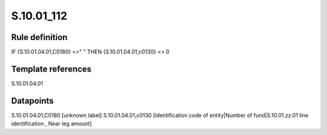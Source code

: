 ===========
S.10.01_112
===========

Rule definition
---------------

IF {S.10.01.04.01,C0180} <>" " THEN {S.10.01.04.01,c0130} <> 0


Template references
-------------------

S.10.01.04.01

Datapoints
----------

S.10.01.04.01,C0180 [unknown label]
S.10.01.04.01,c0130 [Identification code of entity|Number of fund|S.10.01.zz.01 line identification , Near leg amount]



